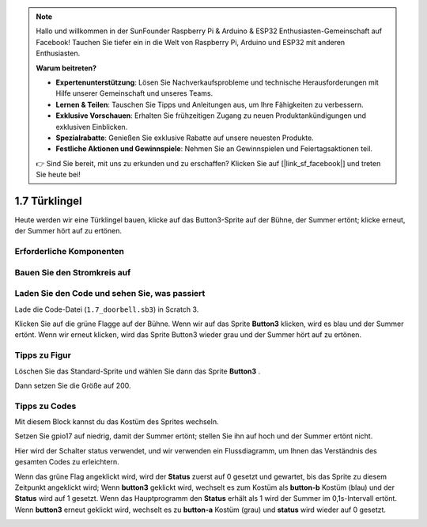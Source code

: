 .. note::

    Hallo und willkommen in der SunFounder Raspberry Pi & Arduino & ESP32 Enthusiasten-Gemeinschaft auf Facebook! Tauchen Sie tiefer ein in die Welt von Raspberry Pi, Arduino und ESP32 mit anderen Enthusiasten.

    **Warum beitreten?**

    - **Expertenunterstützung**: Lösen Sie Nachverkaufsprobleme und technische Herausforderungen mit Hilfe unserer Gemeinschaft und unseres Teams.
    - **Lernen & Teilen**: Tauschen Sie Tipps und Anleitungen aus, um Ihre Fähigkeiten zu verbessern.
    - **Exklusive Vorschauen**: Erhalten Sie frühzeitigen Zugang zu neuen Produktankündigungen und exklusiven Einblicken.
    - **Spezialrabatte**: Genießen Sie exklusive Rabatte auf unsere neuesten Produkte.
    - **Festliche Aktionen und Gewinnspiele**: Nehmen Sie an Gewinnspielen und Feiertagsaktionen teil.

    👉 Sind Sie bereit, mit uns zu erkunden und zu erschaffen? Klicken Sie auf [|link_sf_facebook|] und treten Sie heute bei!

1.7 Türklingel
==================

Heute werden wir eine Türklingel bauen, klicke auf das Button3-Sprite auf der Bühne, der Summer ertönt; klicke erneut, der Summer hört auf zu ertönen.

.. image:: media/1.13_header.png

Erforderliche Komponenten
----------------------------------

.. image:: media/1.13_list.png

Bauen Sie den Stromkreis auf
------------------------------------

.. image:: media/1.13_image106.png

Laden Sie den Code und sehen Sie, was passiert
---------------------------------------------------------------

Lade die Code-Datei (``1.7_doorbell.sb3``) in Scratch 3.

Klicken Sie auf die grüne Flagge auf der Bühne. Wenn wir auf das Sprite **Button3** klicken, 
wird es blau und der Summer ertönt. 
Wenn wir erneut klicken, wird das Sprite Button3 wieder grau und der Summer hört auf zu ertönen.

Tipps zu Figur
----------------

Löschen Sie das Standard-Sprite und wählen Sie dann das Sprite **Button3** .

.. image:: media/1.13_scratch_button3.png

Dann setzen Sie die Größe auf 200.

.. image:: media/1.13_scratch_button3_size.png

Tipps zu Codes
------------------------

.. image:: media/1.13_buzzer4.png
  :width: 400

Mit diesem Block kannst du das Kostüm des Sprites wechseln.

.. image:: media/1.13_buzzer5.png
  :width: 400

Setzen Sie gpio17 auf niedrig, damit der Summer ertönt; stellen Sie ihn auf hoch und der Summer ertönt nicht.

Hier wird der Schalter status verwendet, und wir verwenden ein Flussdiagramm, um Ihnen das Verständnis des gesamten Codes zu erleichtern.


Wenn das grüne Flag angeklickt wird, wird der **Status** zuerst auf 0 gesetzt und gewartet, 
bis das Sprite zu diesem Zeitpunkt angeklickt wird; Wenn **button3** geklickt wird, 
wechselt es zum Kostüm als **button-b** Kostüm (blau) und der **Status** wird auf 1 gesetzt. 
Wenn das Hauptprogramm den **Status** erhält als 1 wird der Summer im 0,1s-Intervall ertönt. 
Wenn **button3** erneut geklickt wird, wechselt es zu **button-a** Kostüm (grau) und **status** wird wieder auf 0 gesetzt.

.. image:: media/1.13_scratch_code.png

